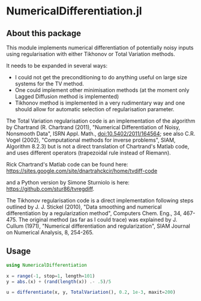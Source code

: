 * NumericalDifferentiation.jl

** About this package

This module implements numerical differentiation of potentially noisy inputs using regularisation with either Tikhonov or Total Variation methods.

It needs to be expanded in several ways:
 - I could not get the preconditioning to do anything useful on large size systems for the TV method.
 - One could implement other minimisation methods (at the moment only Lagged Diffusion method is implemented)
 - Tikhonov method is implemented in a very rudimentary way and one should allow for automatic selection of regularisation parameter.

The Total Variation regularisation code is an implementation of the algorithm by Chartrand (R. Chartrand (2011), "Numerical Differentiation of Noisy, Nonsmooth Data", ISRN Appl. Math., doi:10.5402/2011/164564; see also C.R. Vogel (2002), "Computational methods for inverse problems", SIAM, Algorithm 8.2.3) but is not a direct translation of Chartrand's Matlab code, and uses different operators (trapezoidal rule instead of Riemann).

Rick Chartrand's Matlab code can be found here: https://sites.google.com/site/dnartrahckcir/home/tvdiff-code

and a Python version by Simone Sturniolo is here: https://github.com/stur86/tvregdiff.

The Tikhonov regularisation code is a direct implementation following steps outlined by J. J. Stickel (2010), "Data smoothing and numerical differentiation by a regularization method", Computers Chem. Eng., 34, 467-475. The original method (as far as I could trace) was explained by J. Cullum (1971), "Numerical differentiation and regularization", SIAM Journal on Numerical Analysis, 8, 254-265.

** Usage

#+BEGIN_SRC julia
using NumericalDifferentiation

x = range(-1, stop=1, length=101)
y = abs.(x) + (rand(length(x)) .- .5)/5

u = differentiate(x, y, TotalVariation(), 0.2, 1e-3, maxit=200)
#+END_SRC
